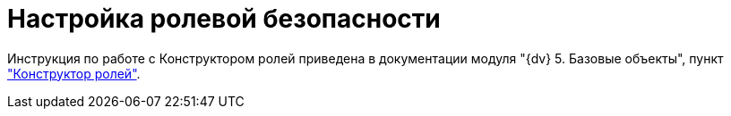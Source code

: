 = Настройка ролевой безопасности

Инструкция по работе с Конструктором ролей приведена в документации модуля "{dv} 5. Базовые объекты", пункт xref:baseobjects:desdirs:RolesDesigner.adoc["Конструктор ролей"].
